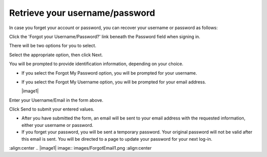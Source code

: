 Retrieve your username/password
===============================

In case you forget your account or password, you can recover your
username or password as follows:

Click the 'Forgot your Username/Password?' link beneath the Password
field when signing in.

There will be two options for you to select.

Select the appropriate option, then click Next.

You will be prompted to provide identification information, depending on
your choice.

-  If you select the Forgot My Password option, you will be prompted for
   your username.

   |image0|

-  If you select the Forgot My Username option, you will be prompted for
   your email address.

   |image1|

Enter your Username/Email in the form above.

Click Send to submit your entered values.

-  After you have submitted the form, an email will be sent to your
   email address with the requested information, either your username or
   password.

-  If you forget your password, you will be sent a temporary password.
   Your original password will not be valid after this email is sent.
   You will be directed to a page to update your password for your next
   log-in.

.. |image0| image:: images/ForgotUserName1.png
:align:center
.. |image1| image:: images/ForgotEmail1.png
:align:center
